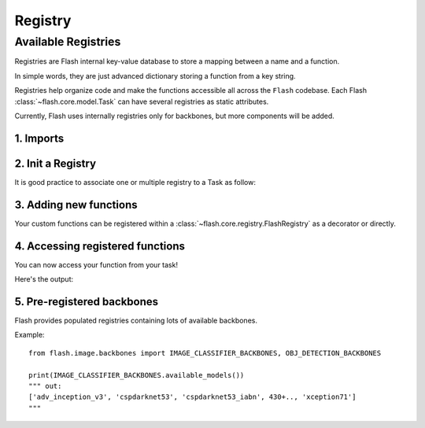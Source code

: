 ########
Registry
########

.. _registry:

********************
Available Registries
********************

Registries are Flash internal key-value database to store a mapping between a name and a function.

In simple words, they are just advanced dictionary storing a function from a key string.

Registries help organize code and make the functions accessible all across the ``Flash`` codebase.
Each Flash :class:`~flash.core.model.Task` can have several registries as static attributes.

Currently, Flash uses internally registries only for backbones, but more components will be added.

1. Imports
__________

.. testcode:: registries

    from functools import partial

    from flash import Task
    from flash.core.registry import FlashRegistry

2. Init a Registry
__________________

It is good practice to associate one or multiple registry to a Task as follow:

.. testcode:: registries

    # creating a custom `Task` with its own registry
    class MyImageClassifier(Task):

        backbones = FlashRegistry("backbones")

        def __init__(
            self,
            backbone: str = "resnet18",
            pretrained: bool = True,
        ):
            ...

            self.backbone, self.num_features = self.backbones.get(backbone)(pretrained=pretrained)


3. Adding new functions
_______________________

Your custom functions can be registered within a :class:`~flash.core.registry.FlashRegistry` as a decorator or directly.

.. testcode:: registries

    # Option 1: Used with partial.
    def fn(backbone: str, pretrained: bool = True):
        # Create backbone and backbone output dimension (`num_features`)
        backbone, num_features = None, None
        return backbone, num_features

    # HINT 1: Use `from functools import partial` if you want to store some arguments.
    MyImageClassifier.backbones(fn=partial(fn, backbone="my_backbone"), name="username/partial_backbone")

    # Option 2: Using decorator.
    @MyImageClassifier.backbones(name="username/decorated_backbone")
    def fn(pretrained: bool = True):
        # Create backbone and backbone output dimension (`num_features`)
        backbone, num_features = None, None
        return backbone, num_features

4. Accessing registered functions
_________________________________

You can now access your function from your task!

.. testcode:: registries

    # 3.b Optional: List available backbones
    print(MyImageClassifier.available_backbones())

    # 4. Build the model
    model = MyImageClassifier(backbone="username/decorated_backbone")

Here's the output:

.. testoutput:: registries

    ['username/decorated_backbone', 'username/partial_backbone']

5. Pre-registered backbones
___________________________

Flash provides populated registries containing lots of available backbones.

Example::

    from flash.image.backbones import IMAGE_CLASSIFIER_BACKBONES, OBJ_DETECTION_BACKBONES

    print(IMAGE_CLASSIFIER_BACKBONES.available_models())
    """ out:
    ['adv_inception_v3', 'cspdarknet53', 'cspdarknet53_iabn', 430+.., 'xception71']
    """
